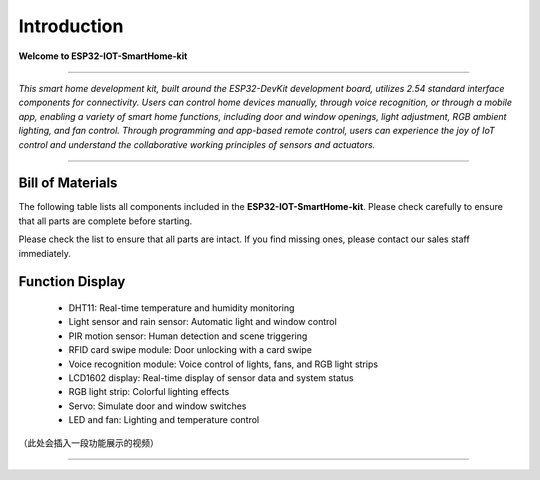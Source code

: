 Introduction
============

**Welcome to ESP32-IOT-SmartHome-kit**

.. image:: _static/1.SmartHome.png
   :alt: Completed LA-Smart-Home Kit
   :width: 800
   :align: center

----

*This smart home development kit, built around the ESP32-DevKit development board, utilizes 2.54 standard interface components for connectivity. Users can control home devices manually, through voice recognition, or through a mobile app, enabling a variety of smart home functions, including door and window openings, light adjustment, RGB ambient lighting, and fan control. Through programming and app-based remote control, users can experience the joy of IoT control and understand the collaborative working principles of sensors and actuators.*

----

Bill of Materials
-----------------

The following table lists all components included in the **ESP32-IOT-SmartHome-kit**. Please check carefully to ensure that all parts are complete before starting.  

Please check the list to ensure that all parts are intact. If you find missing ones, please contact our sales staff immediately.

+----+--------------------------------+-------------------------------+-----+
| #  | Image                            | NAME                          | QTY |
+====+================================+===============================+=====+
| 1  | .. image:: _static/bom/1.esp32.png
|        :width: 600
|        :align: center            | ESP32 PLUS main control board | 1   |
+----+--------------------------------+-------------------------------+-----+

Function Display
----------------

 - DHT11: Real-time temperature and humidity monitoring

 - Light sensor and rain sensor: Automatic light and window control

 - PIR motion sensor: Human detection and scene triggering

 - RFID card swipe module: Door unlocking with a card swipe

 - Voice recognition module: Voice control of lights, fans, and RGB light strips

 - LCD1602 display: Real-time display of sensor data and system status

 - RGB light strip: Colorful lighting effects

 - Servo: Simulate door and window switches

 - LED and fan: Lighting and temperature control

（此处会插入一段功能展示的视频）

----
